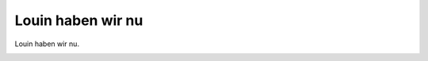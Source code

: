 Louin haben wir nu
==================

Louin haben wir nu.

.. image:: Louhab-small.jpg
   :alt:

.. rst-class:: source

  (Karikatur aus einer Flugschrift, 1870; Titelseite der Broschüre.)
